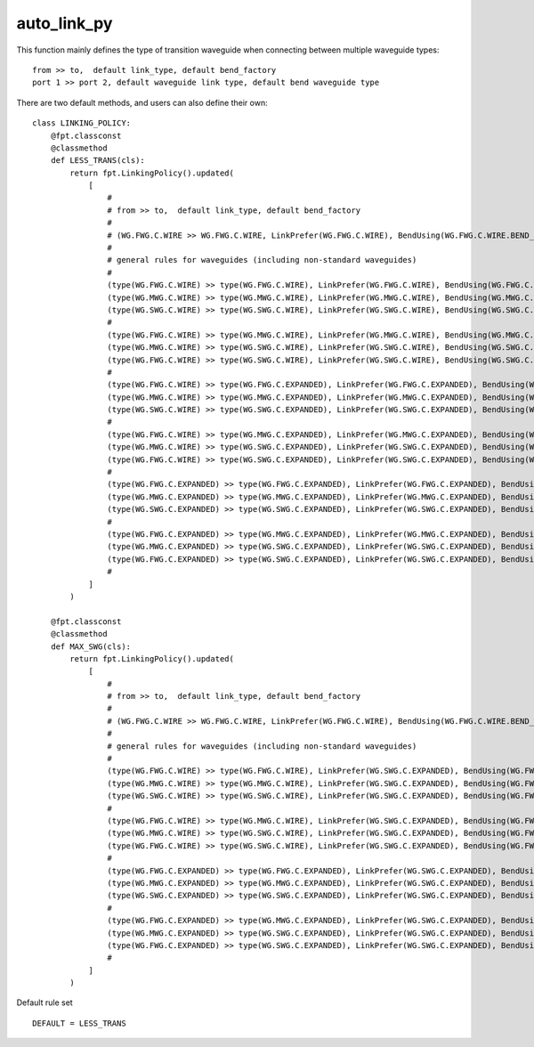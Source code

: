 auto_link_py
============================================================

This function mainly defines the type of transition waveguide when connecting between multiple waveguide types::

    from >> to,  default link_type, default bend_factory
    port 1 >> port 2, default waveguide link type, default bend waveguide type

There are two default methods, and users can also define their own::

    class LINKING_POLICY:
        @fpt.classconst
        @classmethod
        def LESS_TRANS(cls):
            return fpt.LinkingPolicy().updated(
                [
                    #
                    # from >> to,  default link_type, default bend_factory
                    #
                    # (WG.FWG.C.WIRE >> WG.FWG.C.WIRE, LinkPrefer(WG.FWG.C.WIRE), BendUsing(WG.FWG.C.WIRE.BEND_EULER)),
                    #
                    # general rules for waveguides (including non-standard waveguides)
                    #
                    (type(WG.FWG.C.WIRE) >> type(WG.FWG.C.WIRE), LinkPrefer(WG.FWG.C.WIRE), BendUsing(WG.FWG.C.WIRE.BEND_EULER)),
                    (type(WG.MWG.C.WIRE) >> type(WG.MWG.C.WIRE), LinkPrefer(WG.MWG.C.WIRE), BendUsing(WG.MWG.C.WIRE.BEND_EULER)),
                    (type(WG.SWG.C.WIRE) >> type(WG.SWG.C.WIRE), LinkPrefer(WG.SWG.C.WIRE), BendUsing(WG.SWG.C.WIRE.BEND_EULER)),
                    #
                    (type(WG.FWG.C.WIRE) >> type(WG.MWG.C.WIRE), LinkPrefer(WG.MWG.C.WIRE), BendUsing(WG.MWG.C.WIRE.BEND_EULER)),
                    (type(WG.MWG.C.WIRE) >> type(WG.SWG.C.WIRE), LinkPrefer(WG.SWG.C.WIRE), BendUsing(WG.SWG.C.WIRE.BEND_EULER)),
                    (type(WG.FWG.C.WIRE) >> type(WG.SWG.C.WIRE), LinkPrefer(WG.SWG.C.WIRE), BendUsing(WG.SWG.C.WIRE.BEND_EULER)),
                    #
                    (type(WG.FWG.C.WIRE) >> type(WG.FWG.C.EXPANDED), LinkPrefer(WG.FWG.C.EXPANDED), BendUsing(WG.FWG.C.WIRE.BEND_EULER)),
                    (type(WG.MWG.C.WIRE) >> type(WG.MWG.C.EXPANDED), LinkPrefer(WG.MWG.C.EXPANDED), BendUsing(WG.MWG.C.WIRE.BEND_EULER)),
                    (type(WG.SWG.C.WIRE) >> type(WG.SWG.C.EXPANDED), LinkPrefer(WG.SWG.C.EXPANDED), BendUsing(WG.SWG.C.WIRE.BEND_EULER)),
                    #
                    (type(WG.FWG.C.WIRE) >> type(WG.MWG.C.EXPANDED), LinkPrefer(WG.MWG.C.EXPANDED), BendUsing(WG.MWG.C.EXPANDED.BEND_EULER)),
                    (type(WG.MWG.C.WIRE) >> type(WG.SWG.C.EXPANDED), LinkPrefer(WG.SWG.C.EXPANDED), BendUsing(WG.SWG.C.EXPANDED.BEND_EULER)),
                    (type(WG.FWG.C.WIRE) >> type(WG.SWG.C.EXPANDED), LinkPrefer(WG.SWG.C.EXPANDED), BendUsing(WG.SWG.C.EXPANDED.BEND_EULER)),
                    #
                    (type(WG.FWG.C.EXPANDED) >> type(WG.FWG.C.EXPANDED), LinkPrefer(WG.FWG.C.EXPANDED), BendUsing(WG.FWG.C.WIRE.BEND_EULER)),
                    (type(WG.MWG.C.EXPANDED) >> type(WG.MWG.C.EXPANDED), LinkPrefer(WG.MWG.C.EXPANDED), BendUsing(WG.MWG.C.WIRE.BEND_EULER)),
                    (type(WG.SWG.C.EXPANDED) >> type(WG.SWG.C.EXPANDED), LinkPrefer(WG.SWG.C.EXPANDED), BendUsing(WG.SWG.C.WIRE.BEND_EULER)),
                    #
                    (type(WG.FWG.C.EXPANDED) >> type(WG.MWG.C.EXPANDED), LinkPrefer(WG.MWG.C.EXPANDED), BendUsing(WG.MWG.C.EXPANDED.BEND_EULER)),
                    (type(WG.MWG.C.EXPANDED) >> type(WG.SWG.C.EXPANDED), LinkPrefer(WG.SWG.C.EXPANDED), BendUsing(WG.SWG.C.EXPANDED.BEND_EULER)),
                    (type(WG.FWG.C.EXPANDED) >> type(WG.SWG.C.EXPANDED), LinkPrefer(WG.SWG.C.EXPANDED), BendUsing(WG.SWG.C.EXPANDED.BEND_EULER)),
                    #
                ]
            )

        @fpt.classconst
        @classmethod
        def MAX_SWG(cls):
            return fpt.LinkingPolicy().updated(
                [
                    #
                    # from >> to,  default link_type, default bend_factory
                    #
                    # (WG.FWG.C.WIRE >> WG.FWG.C.WIRE, LinkPrefer(WG.FWG.C.WIRE), BendUsing(WG.FWG.C.WIRE.BEND_EULER)),
                    #
                    # general rules for waveguides (including non-standard waveguides)
                    #
                    (type(WG.FWG.C.WIRE) >> type(WG.FWG.C.WIRE), LinkPrefer(WG.SWG.C.EXPANDED), BendUsing(WG.FWG.C.WIRE.BEND_EULER)),
                    (type(WG.MWG.C.WIRE) >> type(WG.MWG.C.WIRE), LinkPrefer(WG.SWG.C.EXPANDED), BendUsing(WG.FWG.C.WIRE.BEND_EULER)),
                    (type(WG.SWG.C.WIRE) >> type(WG.SWG.C.WIRE), LinkPrefer(WG.SWG.C.EXPANDED), BendUsing(WG.FWG.C.WIRE.BEND_EULER)),
                    #
                    (type(WG.FWG.C.WIRE) >> type(WG.MWG.C.WIRE), LinkPrefer(WG.SWG.C.EXPANDED), BendUsing(WG.FWG.C.WIRE.BEND_EULER)),
                    (type(WG.MWG.C.WIRE) >> type(WG.SWG.C.WIRE), LinkPrefer(WG.SWG.C.EXPANDED), BendUsing(WG.FWG.C.WIRE.BEND_EULER)),
                    (type(WG.FWG.C.WIRE) >> type(WG.SWG.C.WIRE), LinkPrefer(WG.SWG.C.EXPANDED), BendUsing(WG.FWG.C.WIRE.BEND_EULER)),
                    #
                    (type(WG.FWG.C.EXPANDED) >> type(WG.FWG.C.EXPANDED), LinkPrefer(WG.SWG.C.EXPANDED), BendUsing(WG.FWG.C.WIRE.BEND_EULER)),
                    (type(WG.MWG.C.EXPANDED) >> type(WG.MWG.C.EXPANDED), LinkPrefer(WG.SWG.C.EXPANDED), BendUsing(WG.FWG.C.WIRE.BEND_EULER)),
                    (type(WG.SWG.C.EXPANDED) >> type(WG.SWG.C.EXPANDED), LinkPrefer(WG.SWG.C.EXPANDED), BendUsing(WG.FWG.C.WIRE.BEND_EULER)),
                    #
                    (type(WG.FWG.C.EXPANDED) >> type(WG.MWG.C.EXPANDED), LinkPrefer(WG.SWG.C.EXPANDED), BendUsing(WG.FWG.C.WIRE.BEND_EULER)),
                    (type(WG.MWG.C.EXPANDED) >> type(WG.SWG.C.EXPANDED), LinkPrefer(WG.SWG.C.EXPANDED), BendUsing(WG.FWG.C.WIRE.BEND_EULER)),
                    (type(WG.FWG.C.EXPANDED) >> type(WG.SWG.C.EXPANDED), LinkPrefer(WG.SWG.C.EXPANDED), BendUsing(WG.FWG.C.WIRE.BEND_EULER)),
                    #
                ]
            )

Default rule set ::

    DEFAULT = LESS_TRANS
